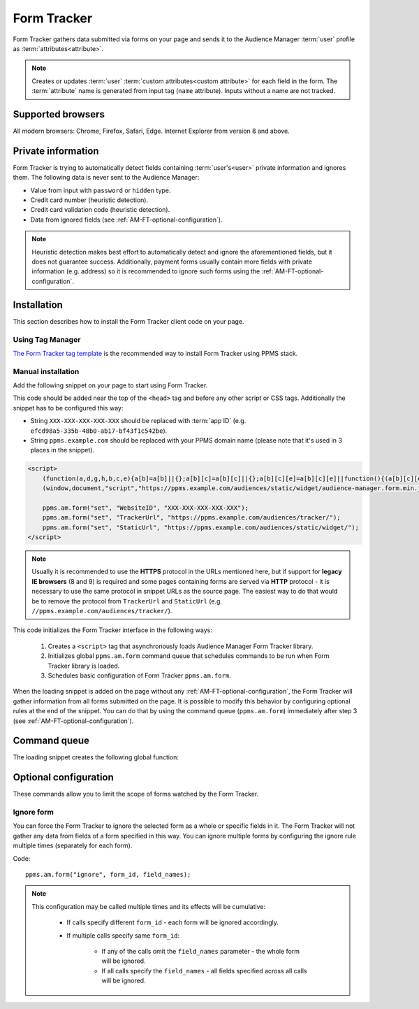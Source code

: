 .. highlight:: js
.. default-domain:: js

Form Tracker
============
Form Tracker gathers data submitted via forms on your page and sends it to the Audience Manager :term:`user` profile as
:term:`attributes<attribute>`.

.. note::
    Creates or updates :term:`user` :term:`custom attributes<custom attribute>` for each field in the form.
    The :term:`attribute` name is generated from input tag (``name`` attribute). Inputs without a name are not tracked.

Supported browsers
------------------
All modern browsers: Chrome, Firefox, Safari, Edge. Internet Explorer from version 8 and above.

.. todo:: Move information about supported browsers to document about PPMS in general since it's common to whole system.

Private information
-------------------
Form Tracker is trying to automatically detect fields containing :term:`user's<user>` private information and ignores them.
The following data is never sent to the Audience Manager:

.. todo:: Check what is legal term for ignored information's.

- Value from input with ``password`` or ``hidden`` type.
- Credit card number (heuristic detection).
- Credit card validation code (heuristic detection).
- Data from ignored fields (see :ref:`AM-FT-optional-configuration`).

.. note::
    Heuristic detection makes best effort to automatically detect and ignore the aforementioned fields, but it does not
    guarantee success. Additionally, payment forms usually contain more fields with private information (e.g. address)
    so it is recommended to ignore such forms using the :ref:`AM-FT-optional-configuration`.

Installation
------------
This section describes how to install the Form Tracker client code on your page.

Using Tag Manager
`````````````````
`The Form Tracker tag template <https://help.piwik.pro/audience-manager/capturing-data-forms/>`_ is the recommended way to
install Form Tracker using PPMS stack.

Manual installation
```````````````````
Add the following snippet on your page to start using Form Tracker.

This code should be added near the top of the ``<head>`` tag and before any other script or CSS tags. Additionally
the snippet has to be configured this way:

- String ``XXX-XXX-XXX-XXX-XXX`` should be replaced with :term:`app ID` (e.g. ``efcd98a5-335b-48b0-ab17-bf43f1c542be``).
- String ``ppms.example.com`` should be replaced with your PPMS domain name (please note that it's used in 3 places in
  the snippet).

.. code-block:: html

    <script>
        (function(a,d,g,h,b,c,e){a[b]=a[b]||{};a[b][c]=a[b][c]||{};a[b][c][e]=a[b][c][e]||function(){(a[b][c][e].q=a[b][c][e].q||[]).push(arguments)};var f=d.createElement(g);d=d.getElementsByTagName(g)[0];f.async=1;f.src=h;d.parentNode.insertBefore(f,d)})
        (window,document,"script","https://ppms.example.com/audiences/static/widget/audience-manager.form.min.js","ppms","am","form");

        ppms.am.form("set", "WebsiteID", "XXX-XXX-XXX-XXX-XXX");
        ppms.am.form("set", "TrackerUrl", "https://ppms.example.com/audiences/tracker/");
        ppms.am.form("set", "StaticUrl", "https://ppms.example.com/audiences/static/widget/");
    </script>

.. note::
    Usually it is recommended to use the **HTTPS** protocol in the URLs mentioned here, but if support for **legacy IE browsers**
    (8 and 9) is required and some pages containing forms are served via **HTTP** protocol - it is necessary to use the same
    protocol in snippet URLs as the source page. The easiest way to do that would be to remove the protocol from ``TrackerUrl``
    and ``StaticUrl`` (e.g. ``//ppms.example.com/audiences/tracker/``).

.. todo::
    Update form tracker API to make it similar to AM JS API and simplify setup process to 2 parameters without
    protocol magic.

This code initializes the Form Tracker interface in the following ways:

    #. Creates a ``<script>`` tag that asynchronously loads Audience Manager Form Tracker library.
    #. Initializes global ``ppms.am.form`` command queue that schedules commands to be run when Form Tracker library is
       loaded.
    #. Schedules basic configuration of Form Tracker ``ppms.am.form``.

When the loading snippet is added on the page without any :ref:`AM-FT-optional-configuration`, the Form Tracker will gather information from
all forms submitted on the page. It is possible to modify this behavior by configuring optional rules at the end of the snippet.
You can do that by using the command queue (``ppms.am.form``) immediately after step 3 (see
:ref:`AM-FT-optional-configuration`).

Command queue
-------------
The loading snippet creates the following global function:

.. function:: ppms.am.form(command, ...args)

    Audience Manager Form Tracker command queue.

    :param string command: Command name.
    :param args: Command arguments. The number of arguments and their function depend on command.
    :returns: Commands are expected to be run asynchronously and return no value.
    :rtype: undefined

.. _AM-FT-optional-configuration:

Optional configuration
----------------------
These commands allow you to limit the scope of forms watched by the Form Tracker.

Ignore form
```````````
You can force the Form Tracker to ignore the selected form as a whole or specific fields in it. The Form Tracker will not gather any
data from fields of a form specified in this way. You can ignore multiple forms by configuring the ignore rule multiple times
(separately for each form).

Code::

    ppms.am.form("ignore", form_id, field_names);

.. describe:: form_id

    **Required** ``string`` ``id`` attribute of ignored ``<form>`` tag.

    Example::

        "payment-form"

.. describe:: field_names

    **Optional** ``Array<string>`` List of ``name`` attributes of ignored ``<input>`` or ``<textarea>`` tags in the
    ignored form. If this parameter is not provided, all fields in the form will be ignored.

    Example::

        ["street", "post-code", "city"]

    .. note:: If this parameter is empty array (``[]``) no field will be ignored.

.. note::
    This configuration may be called multiple times and its effects will be cumulative:

        - If calls specify different ``form_id`` - each form will be ignored accordingly.
        - If multiple calls specify same ``form_id``:

            - If any of the calls omit the ``field_names`` parameter - the whole form will be ignored.
            - If all calls specify the ``field_names`` - all fields specified across all calls will be ignored.
